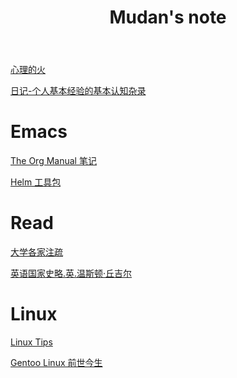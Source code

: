 #+TITLE:     Mudan's note
#+STARTUP: showall
#+OPTIONS: toc:nil num:nil
#+HTML_HEAD: <link rel="stylesheet" type="text/css" href="emacs.css" />

[[./fire.org][心理的火]]

[[./xh-rz.org][日记-个人基本经验的基本认知杂录]]

* Emacs

[[./Emacs/The_Org_Manual/The_Org_Manual.org][The Org Manual 笔记]]

[[./Emacs/Helm/Helm.org][Helm 工具包]]

* Read

[[./read/dx.org][大学各家注疏]]

[[./read/churchill/yygjsl.org][英语国家史略.英.温斯顿·丘吉尔]]

* Linux

[[./Linux/tips.org][Linux Tips]]

[[./Linux/gentoo-story.org][Gentoo Linux 前世今生]]
